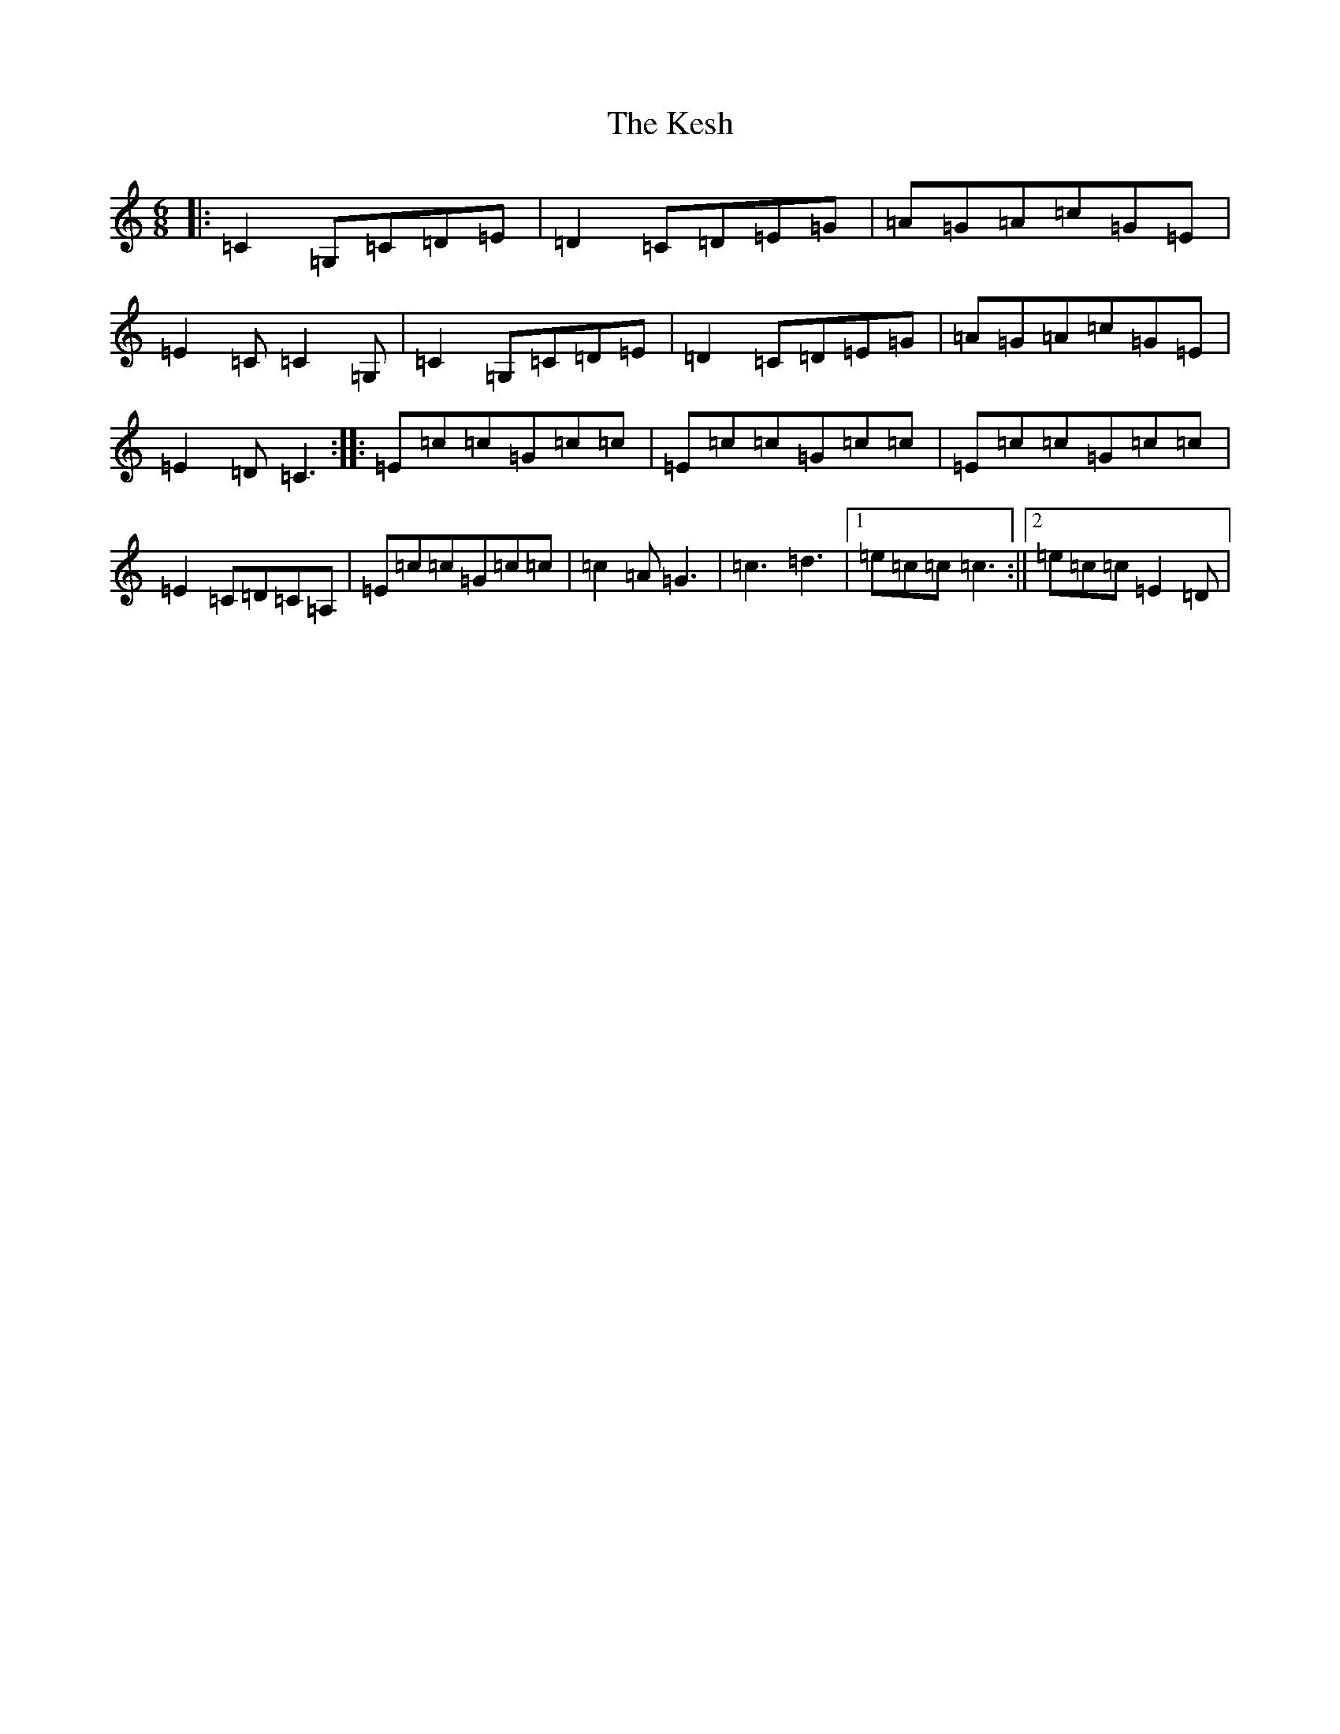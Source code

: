 X: 11309
T: Kesh, The
S: https://thesession.org/tunes/55#setting24888
Z: G Major
R: jig
M: 6/8
L: 1/8
K: C Major
|:=C2=G,=C=D=E|=D2=C=D=E=G|=A=G=A=c=G=E|=E2=C=C2=G,|=C2=G,=C=D=E|=D2=C=D=E=G|=A=G=A=c=G=E|=E2=D=C3:||:=E=c=c=G=c=c|=E=c=c=G=c=c|=E=c=c=G=c=c|=E2=C=D=C=A,|=E=c=c=G=c=c|=c2=A=G3|=c3=d3|1=e=c=c=c3:||2=e=c=c=E2=D|